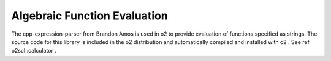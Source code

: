 Algebraic Function Evaluation
=============================

The cpp-expression-parser from Brandon Amos is used in \o2 to
provide evaluation of functions specified as strings. The
source code for this library is included in the \o2 
distribution and automatically compiled and installed
with \o2 . See \ref o2scl::calculator .
